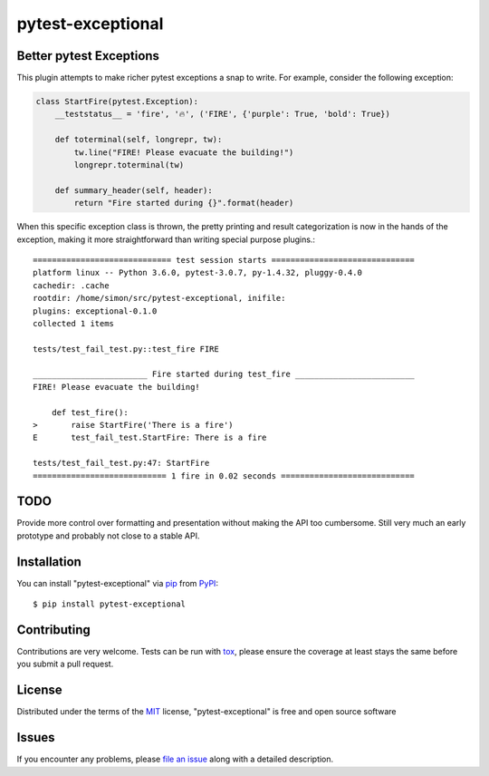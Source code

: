 pytest-exceptional
==================

.. image:: https://travis-ci.org/vodik/pytest-exceptional.svg?branch=master
    :target: https://travis-ci.org/vodik/pytest-exceptional
    :alt: See Build Status on Travis CI

.. image:: https://ci.appveyor.com/api/projects/status/github/vodik/pytest-exceptional?branch=master
    :target: https://ci.appveyor.com/project/vodik/pytest-exceptional/branch/master
    :alt: See Build Status on AppVeyor

Better pytest Exceptions
------------------------

This plugin attempts to make richer pytest exceptions a snap to write.
For example, consider the following exception:

.. code:: python

    class StartFire(pytest.Exception):
        __teststatus__ = 'fire', '🔥', ('FIRE', {'purple': True, 'bold': True})

        def toterminal(self, longrepr, tw):
            tw.line("FIRE! Please evacuate the building!")
            longrepr.toterminal(tw)

        def summary_header(self, header):
            return "Fire started during {}".format(header)

When this specific exception class is thrown, the pretty printing and
result categorization is now in the hands of the exception, making it
more straightforward than writing special purpose plugins.::

    ============================= test session starts ==============================
    platform linux -- Python 3.6.0, pytest-3.0.7, py-1.4.32, pluggy-0.4.0
    cachedir: .cache
    rootdir: /home/simon/src/pytest-exceptional, inifile:
    plugins: exceptional-0.1.0
    collected 1 items

    tests/test_fail_test.py::test_fire FIRE

    ________________________ Fire started during test_fire _________________________
    FIRE! Please evacuate the building!

        def test_fire():
    >       raise StartFire('There is a fire')
    E       test_fail_test.StartFire: There is a fire

    tests/test_fail_test.py:47: StartFire
    ============================ 1 fire in 0.02 seconds ============================

TODO
----

Provide more control over formatting and presentation without making
the API too cumbersome. Still very much an early prototype and
probably not close to a stable API.

Installation
------------

You can install "pytest-exceptional" via `pip`_ from `PyPI`_::

    $ pip install pytest-exceptional

Contributing
------------
Contributions are very welcome. Tests can be run with `tox`_, please
ensure the coverage at least stays the same before you submit a pull
request.

License
-------

Distributed under the terms of the `MIT`_ license,
"pytest-exceptional" is free and open source software


Issues
------

If you encounter any problems, please `file an issue`_ along with a
detailed description.

.. _`Cookiecutter`: https://github.com/audreyr/cookiecutter
.. _`@hackebrot`: https://github.com/hackebrot
.. _`MIT`: http://opensource.org/licenses/MIT
.. _`BSD-3`: http://opensource.org/licenses/BSD-3-Clause
.. _`GNU GPL v3.0`: http://www.gnu.org/licenses/gpl-3.0.txt
.. _`Apache Software License 2.0`: http://www.apache.org/licenses/LICENSE-2.0
.. _`cookiecutter-pytest-plugin`: https://github.com/pytest-dev/cookiecutter-pytest-plugin
.. _`file an issue`: https://github.com/vodik/pytest-exceptional/issues
.. _`pytest`: https://github.com/pytest-dev/pytest
.. _`tox`: https://tox.readthedocs.io/en/latest/
.. _`pip`: https://pypi.python.org/pypi/pip/
.. _`PyPI`: https://pypi.python.org/pypi
